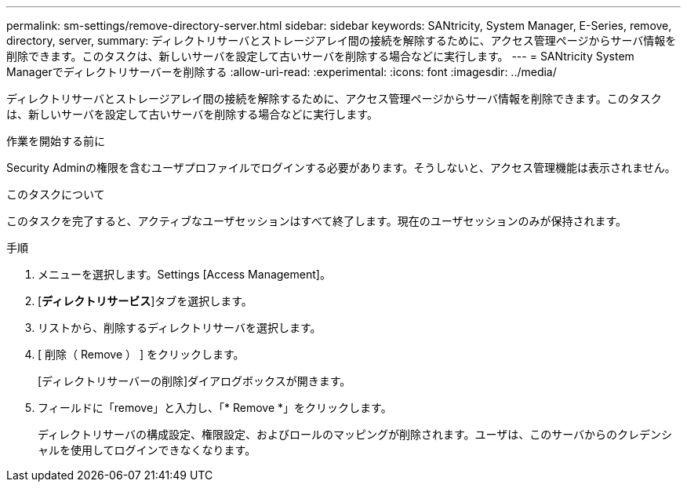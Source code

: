 ---
permalink: sm-settings/remove-directory-server.html 
sidebar: sidebar 
keywords: SANtricity, System Manager, E-Series, remove, directory, server, 
summary: ディレクトリサーバとストレージアレイ間の接続を解除するために、アクセス管理ページからサーバ情報を削除できます。このタスクは、新しいサーバを設定して古いサーバを削除する場合などに実行します。 
---
= SANtricity System Managerでディレクトリサーバーを削除する
:allow-uri-read: 
:experimental: 
:icons: font
:imagesdir: ../media/


[role="lead"]
ディレクトリサーバとストレージアレイ間の接続を解除するために、アクセス管理ページからサーバ情報を削除できます。このタスクは、新しいサーバを設定して古いサーバを削除する場合などに実行します。

.作業を開始する前に
Security Adminの権限を含むユーザプロファイルでログインする必要があります。そうしないと、アクセス管理機能は表示されません。

.このタスクについて
このタスクを完了すると、アクティブなユーザセッションはすべて終了します。現在のユーザセッションのみが保持されます。

.手順
. メニューを選択します。Settings [Access Management]。
. [*ディレクトリサービス*]タブを選択します。
. リストから、削除するディレクトリサーバを選択します。
. [ 削除（ Remove ） ] をクリックします。
+
[ディレクトリサーバーの削除]ダイアログボックスが開きます。

. フィールドに「remove」と入力し、「* Remove *」をクリックします。
+
ディレクトリサーバの構成設定、権限設定、およびロールのマッピングが削除されます。ユーザは、このサーバからのクレデンシャルを使用してログインできなくなります。


